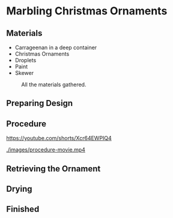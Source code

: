 * Marbling Christmas Ornaments

** Materials
+ Carrageenan in a deep container
+ Christmas Ornaments
+ Droplets
+ Paint
+ Skewer

#+CAPTION: All the materials gathered.
#+NAME:   fig:materials
[[./images/materials.jpg]]

** Preparing Design
[[./images/design-1.jpg]]
[[./images/design-2.jpg]]
[[./images/design-3.jpg]]

** Procedure

[[https://youtube.com/shorts/Xcr64EWPIQ4]]

[[./images/procedure-movie.mp4]]

[[./images/dipping.jpg]]

** Retrieving the Ornament

[[./images/recovering-ornament.jpg]]

** Drying

[[./images/ready-to-hang.jpg]]

** Finished

[[./images/finished-ornaments.jpg]]
[[./images/finished-set-1.jpg]]
[[./images/finished-set-2.jpg]]
